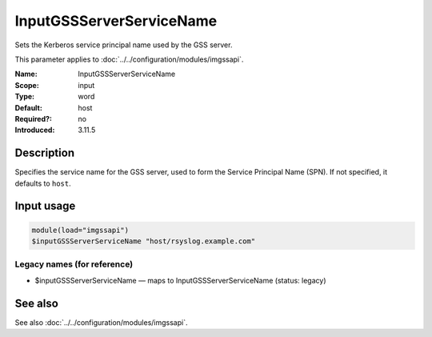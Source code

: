 .. _param-imgssapi-inputgssserverservicename:
.. _imgssapi.parameter.input.inputgssserverservicename:

InputGSSServerServiceName
=========================

.. index::
   single: imgssapi; InputGSSServerServiceName
   single: InputGSSServerServiceName

.. summary-start

Sets the Kerberos service principal name used by the GSS server.

.. summary-end

This parameter applies to :doc:`../../configuration/modules/imgssapi`.

:Name: InputGSSServerServiceName
:Scope: input
:Type: word
:Default: host
:Required?: no
:Introduced: 3.11.5

Description
-----------
Specifies the service name for the GSS server, used to form the Service
Principal Name (SPN). If not specified, it defaults to ``host``.

Input usage
-----------
.. _imgssapi.parameter.input.inputgssserverservicename-usage:

.. code-block:: rsyslog

   module(load="imgssapi")
   $inputGSSServerServiceName "host/rsyslog.example.com"

Legacy names (for reference)
~~~~~~~~~~~~~~~~~~~~~~~~~~~~

.. _imgssapi.parameter.legacy.inputgssserverservicename:

- $inputGSSServerServiceName — maps to InputGSSServerServiceName (status: legacy)

.. index::
   single: imgssapi; $inputGSSServerServiceName
   single: $inputGSSServerServiceName

See also
--------
See also :doc:`../../configuration/modules/imgssapi`.
